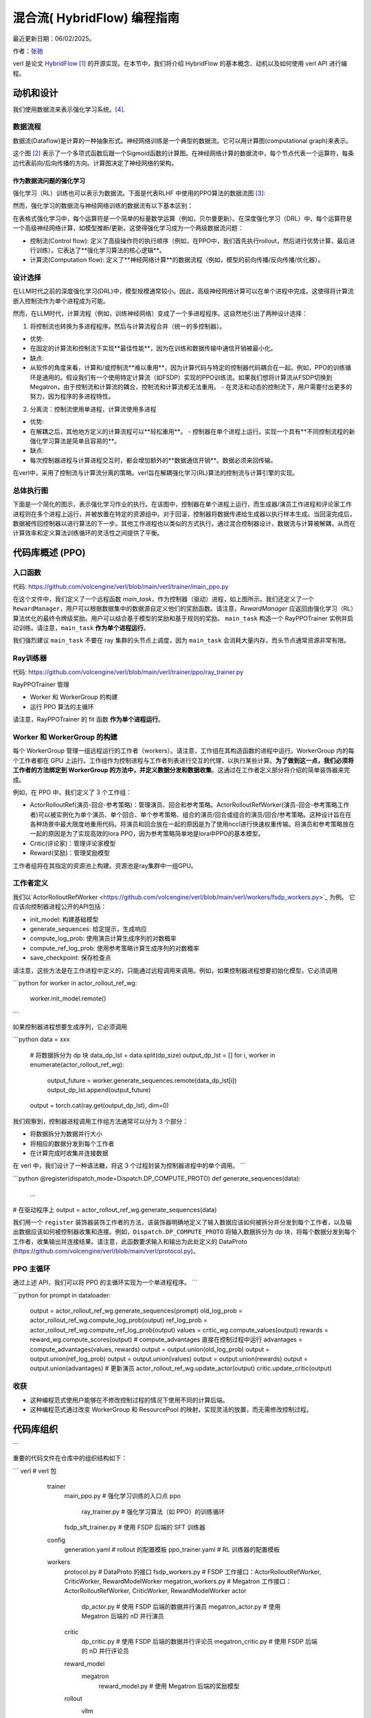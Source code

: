 =========================================================
混合流( HybridFlow) 编程指南
=========================================================

最近更新日期：06/02/2025。

.. _vermouth: https://github.com/vermouth1992

作者：`张驰 <https://github.com/vermouth1992>`_

verl 是论文 `HybridFlow <https://arxiv.org/abs/2409.19256v2>`_ [1]_ 的开源实现。在本节中，我们将介绍 HybridFlow 的基本概念、动机以及如何使用 verl API 进行编程。

动机和设计
------------------------
我们使用数据流来表示强化学习系统。[4]_.

数据流程
~~~~~~~~~~~~~~~~~~~~

数据流(Dataflow)是计算的一种抽象形式。神经网络训练是一个典型的数据流。它可以用计算图(computational graph)来表示。

.. image:: https://github.com/eric-haibin-lin/verl-community/blob/main/docs/dataflow.jpeg?raw=true
   :alt: The dataflow graph from CS231n 2024 lecture 4

这个图 [2]_ 表示了一个多项式函数后跟一个Sigmoid函数的计算图。在神经网络计算的数据流中，每个节点代表一个运算符，每条边代表前向/后向传播的方向。计算图决定了神经网络的架构。

作为数据流问题的强化学习
++++++++++++++++++++++++++++++++++++++++++++++

强化学习（RL）训练也可以表示为数据流。下面是代表RLHF 中使用的PPO算法的数据流图 [3]_:

.. image:: https://picx.zhimg.com/70/v2-cb8ab5ee946a105aab6a563e92682ffa_1440w.avis?source=172ae18b&biz_tag=Post
  :alt: PPO dataflow graph, credit to Zhihu 低级炼丹师

然而，强化学习的数据流与神经网络训练的数据流有以下基本区别：

+--------------------------+--------------------------------------------------+---------------------+
| 工作负载                 | 节点                                             | 边缘                |
+--------------------------+--------------------------------------------------+---------------------+
| 神经网络训练             | 运算符（+/-/matmul/softmax）                     | 张量移动            |
+--------------------------+--------------------------------------------------+---------------------+
| 强化学习                | 高级运算符（rollout/model forward）              | 数据移动            |
+--------------------------+--------------------------------------------------+---------------------+

在表格式强化学习中，每个运算符是一个简单的标量数学运算（例如，贝尔曼更新）。在深度强化学习（DRL）中，每个运算符是一个高级神经网络计算，如模型推断/更新。这使得强化学习成为一个两级数据流问题：

- 控制流(Control flow): 定义了高级操作符的执行顺序（例如，在PPO中，我们首先执行rollout，然后进行优势计算，最后进行训练）。它表达了**强化学习算法的核心逻辑**。
- 计算流(Computation flow): 定义了**神经网络计算**的数据流程（例如，模型的前向传播/反向传播/优化器）。

设计选择
~~~~~~~~~~~~~~~~~~~~
在LLM时代之前的深度强化学习(DRL)中，模型规模通常较小。因此，高级神经网络计算可以在单个进程中完成。这使得将计算流嵌入控制流作为单个进程成为可能。

然而，在LLM时代，计算流程（例如，训练神经网络）变成了一个多进程程序。这自然地引出了两种设计选择：

1. 将控制流也转换为多进程程序。然后与计算流程合并（统一的多控制器）。

- 优势:

- 在固定的计算流和控制流下实现**最佳性能**，因为在训练和数据传输中通信开销被最小化。

- 缺点:

- 从软件的角度来看，计算和/或控制流**难以重用**，因为计算代码与特定的控制器代码耦合在一起。例如，PPO的训练循环是通用的。假设我们有一个使用特定计算流（如FSDP）实现的PPO训练流。如果我们想将计算流从FSDP切换到Megatron，由于控制流和计算流的耦合，控制流和计算流都无法重用。
  - 在灵活和动态的控制流下，用户需要付出更多的努力，因为程序的多进程特性。

2. 分离流：控制流使用单进程，计算流使用多进程

- 优势:

- 在解耦之后，其他地方定义的计算流程可以**轻松重用**。
  - 控制器在单个进程上运行。实现一个具有**不同控制流程的新强化学习算法是简单且容易的**。

- 缺点:

- 每次控制器进程与计算进程交互时，都会增加额外的**数据通信开销**。数据必须来回传输。

在verl中，采用了控制流与计算流分离的策略。verl旨在解耦强化学习(RL)算法的控制流与计算引擎的实现。

总体执行图
~~~~~~~~~~~~~~~~~~~~~~~~~~~~~~~~~~~~~~~~

下面是一个简化的图示，表示强化学习作业的执行。在该图中，控制器在单个进程上运行，而生成器/演员工作进程和评论家工作进程则在多个进程上运行，并被放置在特定的资源组中。对于回滚，控制器将数据传递给生成器以执行样本生成。当回滚完成后，数据被传回控制器以进行算法的下一步。其他工作进程也以类似的方式执行。通过混合控制器设计，数据流与计算被解耦，从而在计算效率和定义算法训练循环的灵活性之间提供了平衡。

.. figure:: https://github.com/eric-haibin-lin/verl-community/blob/main/docs/driver_worker.png?raw=true
   :alt: 执行图

代码库概述 (PPO)
------------------------------------------------

入口函数
~~~~~~~~~~~~~~~~~~~~~~~~~~~~~~~~~~~~~~~~
代码: https://github.com/volcengine/verl/blob/main/verl/trainer/main_ppo.py

在这个文件中，我们定义了一个远程函数 `main_task`，作为控制器（驱动）进程，如上图所示。我们还定义了一个 ``RewardManager``，用户可以根据数据集中的数据源自定义他们的奖励函数。请注意，`RewardManager` 应返回由强化学习（RL）算法优化的最终令牌级奖励。用户可以结合基于模型的奖励和基于规则的奖励。
``main_task`` 构造一个 RayPPOTrainer 实例并启动训练。请注意，``main_task`` **作为单个进程运行**。

我们强烈建议 ``main_task`` 不要在 ray 集群的头节点上调度，因为 ``main_task`` 会消耗大量内存，而头节点通常资源非常有限。

Ray训练器
~~~~~~~~~~~~~~~~~~~~
代码: https://github.com/volcengine/verl/blob/main/verl/trainer/ppo/ray_trainer.py

RayPPOTrainer 管理

- Worker 和 WorkerGroup 的构建
- 运行 PPO 算法的主循环

请注意，RayPPOTrainer 的 fit 函数 **作为单个进程运行**。

Worker 和 WorkerGroup 的构建
~~~~~~~~~~~~~~~~~~~~~~~~~~~~~~~~~~~~~~~~

每个 WorkerGroup 管理一组远程运行的工作者（workers）。请注意，工作组在其构造函数的进程中运行。WorkerGroup 内的每个工作者都在 GPU 上运行。工作组作为控制进程与工作者列表进行交互的代理，以执行某些计算。**为了做到这一点，我们必须将工作者的方法绑定到 WorkerGroup 的方法中，并定义数据分发和数据收集**。这通过在工作者定义部分将介绍的简单装饰器来完成。

例如，在 PPO 中，我们定义了 3 个工作组：

- ActorRolloutRef(演员-回合-参考策略)：管理演员、回合和参考策略。ActorRolloutRefWorker(演员-回合-参考策略工作者)可以被实例化为单个演员、单个回合、单个参考策略、组合的演员/回合或组合的演员/回合/参考策略。这种设计旨在在各种场景中最大限度地重用代码。将演员和回合放在一起的原因是为了使用nccl进行快速权重传输。将演员和参考策略放在一起的原因是为了实现高效的lora PPO，因为参考策略简单地是lora中PPO的基本模型。
- Critic(评论家)：管理评论家模型
- Reward(奖励)：管理奖励模型

工作者组将在其指定的资源池上构建。资源池是ray集群中一组GPU。

工作者定义
~~~~~~~~~~~~~~~~~~~~

.. _ActorRolloutRefWorker: https://github.com/volcengine/verl/blob/main/verl/workers/fsdp_workers.py

我们以`ActorRolloutRefWorker <https://github.com/volcengine/verl/blob/main/verl/workers/fsdp_workers.py>`_ 为例。
它应该向控制器进程公开的API包括：

- init_model: 构建基础模型
- generate_sequences: 给定提示，生成响应
- compute_log_prob: 使用演员计算生成序列的对数概率
- compute_ref_log_prob: 使用参考策略计算生成序列的对数概率
- save_checkpoint: 保存检查点

请注意，这些方法是在工作进程中定义的，只能通过远程调用来调用。例如，如果控制器进程想要初始化模型，它必须调用

.. code-block:: python

```python
for worker in actor_rollout_ref_wg:
       worker.init_model.remote()
```

如果控制器进程想要生成序列，它必须调用

.. code-block:: python

```python
data = xxx
   # 将数据拆分为 dp 块
   data_dp_lst = data.split(dp_size)
   output_dp_lst = []
   for i, worker in enumerate(actor_rollout_ref_wg):
       output_future = worker.generate_sequences.remote(data_dp_lst[i])
       output_dp_lst.append(output_future)
   output = torch.cat(ray.get(output_dp_lst), dim=0)

我们观察到，控制器进程调用工作组方法通常可以分为 3 个部分：

- 将数据拆分为数据并行大小
- 将相应的数据分发到每个工作者
- 在计算完成时收集并连接数据

在 verl 中，我们设计了一种语法糖，将这 3 个过程封装为控制器进程中的单个调用。
```

.. code-block:: python

```python
@register(dispatch_mode=Dispatch.DP_COMPUTE_PROTO)
def generate_sequences(data):
    ...

# 在驱动程序上
output = actor_rollout_ref_wg.generate_sequences(data)

我们用一个 ``register`` 装饰器装饰工作者的方法，该装饰器明确地定义了输入数据应该如何被拆分并分发到每个工作者，以及输出数据应该如何被控制器收集和连接。例如，``Dispatch.DP_COMPUTE_PROTO`` 将输入数据拆分为 dp 块，将每个数据分发到每个工作者，收集输出并连接结果。请注意，此函数要求输入和输出为此处定义的 DataProto (https://github.com/volcengine/verl/blob/main/verl/protocol.py)。

PPO 主循环
~~~~~~~~~~~~~~~~~~~~
通过上述 API，我们可以将 PPO 的主循环实现为一个单进程程序。
```

.. code-block:: python

```python
for prompt in dataloader:
       output = actor_rollout_ref_wg.generate_sequences(prompt)
       old_log_prob = actor_rollout_ref_wg.compute_log_prob(output)
       ref_log_prob = actor_rollout_ref_wg.compute_ref_log_prob(output)
       values = critic_wg.compute_values(output)
       rewards = reward_wg.compute_scores(output)
       # compute_advantages 直接在控制过程中运行
       advantages = compute_advantages(values, rewards)
       output = output.union(old_log_prob)
       output = output.union(ref_log_prob)
       output = output.union(values)
       output = output.union(rewards)
       output = output.union(advantages)
       # 更新演员
       actor_rollout_ref_wg.update_actor(output)
       critic.update_critic(output)

收获
~~~~~~~~~~~~~~~~~~~~
- 这种编程范式使用户能够在不修改控制过程的情况下使用不同的计算后端。
- 这种编程范式通过改变 WorkerGroup 和 ResourcePool 的映射，实现灵活的放置，而无需修改控制过程。

代码库组织
------------------------------------------------
```

重要的代码文件在仓库中的组织结构如下：

.. code-block:: bash

```
verl # verl 包
     trainer
       main_ppo.py  # 强化学习训练的入口点
       ppo
         ray_trainer.py  # 强化学习算法（如 PPO）的训练循环
       fsdp_sft_trainer.py  # 使用 FSDP 后端的 SFT 训练器
     config
       generation.yaml  # rollout 的配置模板
       ppo_trainer.yaml  # RL 训练器的配置模板
     workers
       protocol.py  # DataProto 的接口
       fsdp_workers.py   # FSDP 工作接口：ActorRolloutRefWorker, CriticWorker, RewardModelWorker
       megatron_workers.py  # Megatron 工作接口：ActorRolloutRefWorker, CriticWorker, RewardModelWorker
       actor
         dp_actor.py  # 使用 FSDP 后端的数据并行演员
         megatron_actor.py  # 使用 Megatron 后端的 nD 并行演员
       critic
         dp_critic.py  # 使用 FSDP 后端的数据并行评论员
         megatron_critic.py  # 使用 FSDP 后端的 nD 并行评论员
       reward_model
         megatron
           reward_model.py  # 使用 Megatron 后端的奖励模型
       rollout
         vllm
           vllm_rollout.py  # 使用 vllm 后端的 rollout
         hf_rollout.py  # 使用 huggingface TGI 后端的 rollout
       sharding_manager
         fsdp_ulysses.py  # 使用 FSDP + ulysses 时的数据和模型重分片
         fsdp_vllm.py  # 使用 FSDP + ulysses + vllm 时的数据和模型重分片
         megatron_vllm.py  # 使用 Megatron + vllm 时的数据和模型重分片
     utils
       dataset  # SFT/RM/RL 的数据集
       reward_score  # 基于函数的奖励
         gsm8k.py  # gsm8k 数据集的奖励函数
         math.py  # 数学数据集的奖励函数
       seqlen_balancing.py  # 序列平衡优化
     models
       llama  # Megatron 对 llama、deepseek、mistral 等的实现
       transformers  # 与 transformer 模型（如 llama、qwen 等）的 ulysses 集成
       weight_loader_registery.py  # 用于将 hf ckpt 加载到 Megatron 的权重加载器注册表
     third_party
       vllm  # vllm 在 RL 中使用的适配器
         vllm_spmd  # vllm >= v0.7 的适配器
   examples  # 示例脚本
   tests  # 集成和单元测试
   .github  # 持续集成测试的配置
```

.. [1] HybridFlow: 一个灵活高效的RLHF框架: https://arxiv.org/abs/2409.19256v2  
.. [2] 数据流图感谢CS231n 2024年第4讲: https://cs231n.stanford.edu/slides/2024/lecture_4.pdf  
.. [3] PPO数据流图感谢来自知乎的低级炼丹师: https://zhuanlan.zhihu.com/p/635757674  
.. [4] RLFlow